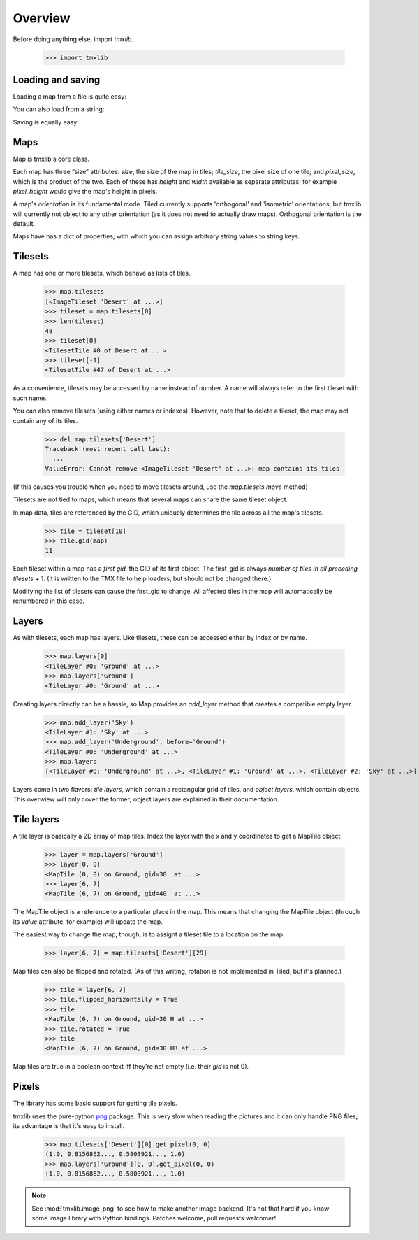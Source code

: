 
.. testsetup::

    import tmxlib
    import os
    dir = os.path.dirname(tmxlib.__file__)
    filename = os.path.join(dir, 'test', 'data', 'desert.tmx')
    map = tmxlib.Map.open(filename)

Overview
========

Before doing anything else, import `tmxlib`.

    >>> import tmxlib

Loading and saving
------------------

Loading a map from a file is quite easy:

.. doctest::
    :options: +SKIP

    >>> filename = 'desert.tmx'
    >>> tmxlib.Map.open(filename)
    <tmxlib.Map object at ...>

You can also load from a string:

.. doctest::
    :options: +SKIP

    >>> string = open('desert.tmx', 'rb').read()
    >>> map = tmxlib.Map.load(string)

Saving is equally easy:

.. doctest::
    :options: +SKIP

    >>> map.save('saved.tmx')
    >>> map_as_string = map.dump()

Maps
----

Map is tmxlib's core class.

Each map has three “size” attributes: `size`, the size of the map in tiles;
`tile_size`, the pixel size of one tile; and `pixel_size`, which is the product
of the two.
Each of these has `height` and `width` available as separate attributes; 
for example `pixel_height` would give the map's height in pixels.

A map's `orientation` is its fundamental mode. Tiled currently supports
'orthogonal' and 'isometric' orientations, but tmxlib will currently not object
to any other orientation (as it does not need to actually draw maps).
Orthogonal orientation is the default.

Maps have has a dict of properties, with which you can assign arbitrary string
values to string keys.

Tilesets
--------

A map has one or more tilesets, which behave as lists of tiles.

    >>> map.tilesets
    [<ImageTileset 'Desert' at ...>]
    >>> tileset = map.tilesets[0]
    >>> len(tileset)
    48
    >>> tileset[0]
    <TilesetTile #0 of Desert at ...>
    >>> tileset[-1]
    <TilesetTile #47 of Desert at ...>

As a convenience, tilesets may be accessed by name instead of number.
A name will always refer to the first tileset with such name.

You can also remove tilesets (using either names or indexes). However, note
that to delete a tileset, the map may not contain any of its tiles.

    >>> del map.tilesets['Desert']
    Traceback (most recent call last):
      ...
    ValueError: Cannot remove <ImageTileset 'Desert' at ...>: map contains its tiles

(If this causes you trouble when you need to move tilesets around, use the
`map.tilesets.move` method)

Tilesets are not tied to maps, which means that several maps can share the same
tileset object.

In map data, tiles are referenced by the GID, which uniquely determines the
tile across all the map's tilesets.

    >>> tile = tileset[10]
    >>> tile.gid(map)
    11

Each tileset within a map has a `first gid`, the GID of its first object.
The first_gid is always `number of tiles in all preceding tilesets + 1`.
(It is written to the TMX file to help loaders, but should not be changed
there.)

Modifying the list of tilesets can cause the first_gid to change.
All affected tiles in the map will automatically be renumbered in this case.

Layers
------

As with tilesets, each map has layers. Like tilesets, these can be accessed
either by index or by name.

    >>> map.layers[0]
    <TileLayer #0: 'Ground' at ...>
    >>> map.layers['Ground']
    <TileLayer #0: 'Ground' at ...>

Creating layers directly can be a hassle, so Map provides an `add_layer` method
that creates a compatible empty layer.

    >>> map.add_layer('Sky')
    <TileLayer #1: 'Sky' at ...>
    >>> map.add_layer('Underground', before='Ground')
    <TileLayer #0: 'Underground' at ...>
    >>> map.layers
    [<TileLayer #0: 'Underground' at ...>, <TileLayer #1: 'Ground' at ...>, <TileLayer #2: 'Sky' at ...>]

Layers come in two flavors: `tile layers`, which contain a rectangular grid
of tiles, and `object layers`, which contain objects.
This overwiew will only cover the former; object layers are explained in their
documentation.

Tile layers
-----------

A tile layer is basically a 2D array of map tiles. Index the layer with the x
and y coordinates to get a MapTile object.

    >>> layer = map.layers['Ground']
    >>> layer[0, 0]
    <MapTile (0, 0) on Ground, gid=30  at ...>
    >>> layer[6, 7]
    <MapTile (6, 7) on Ground, gid=40  at ...>

The MapTile object is a reference to a particular place in the map. This means
that changing the MapTile object (through its `value` attribute, for example)
will update the map.

The easiest way to change the map, though, is to assignt a tileset tile to
a location on the map.

    >>> layer[6, 7] = map.tilesets['Desert'][29]

Map tiles can also be flipped and rotated.
(As of this writing, rotation is not implemented in Tiled, but it's planned.)

    >>> tile = layer[6, 7]
    >>> tile.flipped_horizontally = True
    >>> tile
    <MapTile (6, 7) on Ground, gid=30 H at ...>
    >>> tile.rotated = True
    >>> tile
    <MapTile (6, 7) on Ground, gid=30 HR at ...>

Map tiles are true in a boolean context iff they're not empty (i.e. their
`gid` is not 0).


Pixels
------

The library has some basic support for getting tile pixels.

tmxlib uses the pure-python `png`_ package. This is very slow when reading
the pictures and it can only handle PNG files; its advantage is that it's easy
to install.

    >>> map.tilesets['Desert'][0].get_pixel(0, 0)
    (1.0, 0.8156862..., 0.5803921..., 1.0)
    >>> map.layers['Ground'][0, 0].get_pixel(0, 0)
    (1.0, 0.8156862..., 0.5803921..., 1.0)

.. _png: http://pypi.python.org/pypi/pypng/0.0.12

.. note::

    See :mod:`tmxlib.image_png` to see how to make another image backend.
    It's not that hard if you know some image library with Python bindings.
    Patches welcome, pull requests welcomer!
